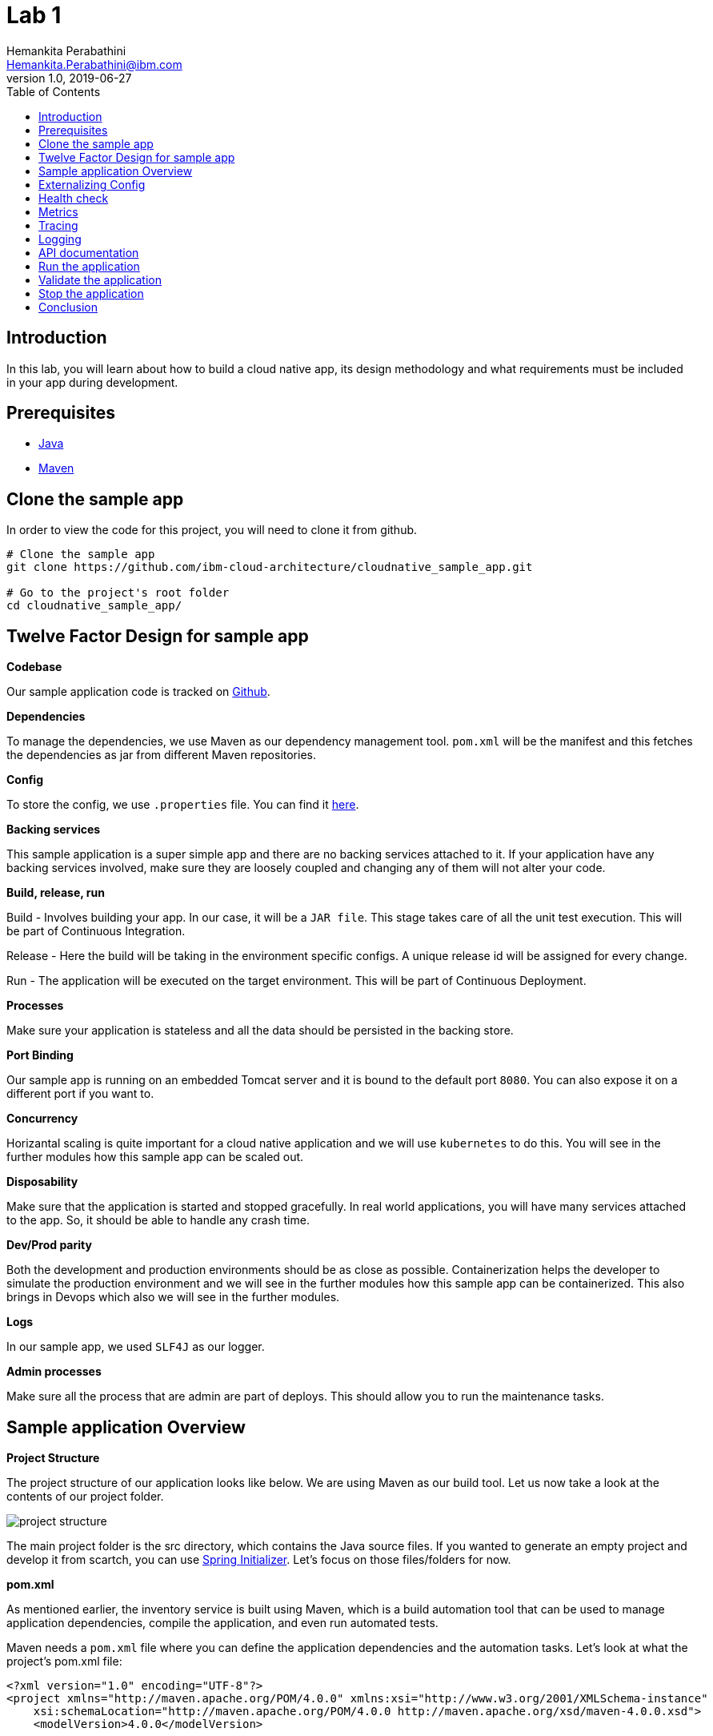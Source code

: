 = Lab 1
Hemankita Perabathini <Hemankita.Perabathini@ibm.com>
v1.0, 2019-06-27
:toc:
:imagesdir: images

== Introduction

In this lab, you will learn about how to build a cloud native app, its design methodology and what requirements must be included in your app during development.

== Prerequisites

- https://www.java.com/en/[Java]
- https://maven.apache.org/[Maven]

== Clone the sample app

In order to view the code for this project, you will need to clone it from github.

----
# Clone the sample app
git clone https://github.com/ibm-cloud-architecture/cloudnative_sample_app.git

# Go to the project's root folder
cd cloudnative_sample_app/
----

== Twelve Factor Design for sample app

[big maroon]*Codebase*

Our sample application code is tracked on https://github.ibm.com/CASE/cloudnative_sample_app[Github].

[big maroon]*Dependencies*

To manage the dependencies, we use Maven as our dependency management tool. `pom.xml` will be the manifest and this fetches the dependencies as jar from different Maven repositories.

[big maroon]*Config*

To store the config, we use `.properties` file. You can find it https://github.ibm.com/CASE/cloudnative_sample_app/blob/master/src/main/resources/application.properties[here].

[big maroon]*Backing services*

This sample application is a super simple app and there are no backing services attached to it. If your application have any backing services involved, make sure they are loosely coupled and changing any of them will not alter your code.

[big maroon]*Build, release, run*

Build - Involves building your app. In our case, it will be a `JAR file`. This stage takes care of all the unit test execution. This will be part of Continuous Integration.

Release - Here the build will be taking in the environment specific configs. A unique release id will be assigned for every change.

Run - The application will be executed on the target environment. This will be part of Continuous Deployment.

[big maroon]*Processes*

Make sure your application is stateless and all the data should be persisted in the backing store.

[big maroon]*Port Binding*

Our sample app is running on an embedded Tomcat server and it is bound to the default port `8080`. You can also expose it on a different port if you want to.

[big maroon]*Concurrency*

Horizantal scaling is quite important for a cloud native application and we will use `kubernetes` to do this. You will see in the further modules how this sample app can be scaled out.

[big maroon]*Disposability*

Make sure that the application is started and stopped gracefully. In real world applications, you will have many services attached to the app. So, it should be able to handle any crash time.

[big maroon]*Dev/Prod parity*

Both the development and production environments should be as close as possible. Containerization helps the developer to simulate the production environment and we will see in the further modules how this sample app can be containerized. This also brings in Devops which also we will see in the further modules.

[big maroon]*Logs*

In our sample app, we used `SLF4J` as our logger.

[big maroon]*Admin processes*

Make sure all the process that are admin are part of deploys. This should allow you to run the maintenance tasks.

== Sample application Overview

[big maroon]*Project Structure*

The project structure of our application looks like below. We are using Maven as our build tool. Let us now take a look at the contents of our project folder.

image::project_structure.png[]

The main project folder is the src directory, which contains the Java source files. If you wanted to generate an empty project and develop it from scartch, you can use https://start.spring.io/[Spring Initializer]. Let's focus on those files/folders for now.

[big maroon]*pom.xml*

As mentioned earlier, the inventory service is built using Maven, which is a build automation tool that can be used to manage application dependencies, compile the application, and even run automated tests.

Maven needs a `pom.xml` file where you can define the application dependencies and the automation tasks. Let's look at what the project's pom.xml file:

----
<?xml version="1.0" encoding="UTF-8"?>
<project xmlns="http://maven.apache.org/POM/4.0.0" xmlns:xsi="http://www.w3.org/2001/XMLSchema-instance"
    xsi:schemaLocation="http://maven.apache.org/POM/4.0.0 http://maven.apache.org/xsd/maven-4.0.0.xsd">
    <modelVersion>4.0.0</modelVersion>

    <groupId>projects</groupId>
    <artifactId>cloudnativesampleapp</artifactId>
    <version>1.0-SNAPSHOT</version>

    <properties>
        <project.build.sourceEncoding>UTF-8</project.build.sourceEncoding>
        <project.reporting.outputEncoding>UTF-8</project.reporting.outputEncoding>
        <maven.compiler.source>1.8</maven.compiler.source>
        <maven.compiler.target>1.8</maven.compiler.target>
        <java.version>1.8</java.version>
        <spring-cloud.version>Dalston.SR4</spring-cloud.version>

        <app.name>cloudnativesampleapp</app.name>
    </properties>

    <parent>
        <groupId>org.springframework.boot</groupId>
        <artifactId>spring-boot-starter-parent</artifactId>
        <version>1.5.15.RELEASE</version>
    </parent>

    <dependencies>
        <dependency>
            <groupId>org.springframework.boot</groupId>
            <artifactId>spring-boot-starter-web</artifactId>
        </dependency>
        <dependency>
            <groupId>org.springframework.boot</groupId>
            <artifactId>spring-boot-actuator</artifactId>
        </dependency>
        <dependency>
            <groupId>org.springframework.boot</groupId>
            <artifactId>spring-boot-starter-test</artifactId>
            <scope>test</scope>
        </dependency>
        <dependency>
        	<groupId>io.springfox</groupId>
        	<artifactId>springfox-swagger2</artifactId>
        	<version>2.6.1</version>
        	<scope>compile</scope>
        </dependency>
        <dependency>
        	<groupId>io.springfox</groupId>
        	<artifactId>springfox-swagger-ui</artifactId>
        	<version>2.6.1</version>
        	<scope>compile</scope>
        </dependency>
    </dependencies>

    <build>
        <plugins>
            <plugin>
                <groupId>org.springframework.boot</groupId>
                <artifactId>spring-boot-maven-plugin</artifactId>
            </plugin>
        </plugins>
    </build>

</project>
----

When you look at the `pom.xml` file above, you see a few Spring Boot dependencies declared. Spring Boot was created to make the process of writing Spring applications (particularly REST applications) easier. Here is a breakdown of some of the Spring Boot dependencies:

- The `spring-boot-starter-web` dependency configures the dependencies that are needed for a web application.
- The `spring-boot-actuator` dependency helps you monitor and manage your application.
- The `spring-boot-starter-test` dependency configures the dependencies that are needed for testing applications with libraries including JUnit, Hamcrest and Mockito.

We also use some other non-spring dependencies like `springfox-swagger2`, and `springfox-swagger-ui`.

Let us now look at the `src` folder of our project.

[big maroon]*Source Code*

In this section we will go over the contents of the `src` folder.

*SBApplication.java*

*SBApplication.java* is the project's main class. To see its contents, run `cat src/main/java/application/SBApplication.java` and you should see something like the following:

----
@SpringBootApplication
public class SBApplication {

    public static void main(String[] args) {
        SpringApplication.run(SBApplication.class, args);
    }
}
----

The class is annotated with `@SpringBootApplication` which indicates that the application is built in Spring Boot. This annotation is equivalent to the following annotations with their default attributes:

- `@EnableAutoConfiguration`: Enables Spring Boot’s auto-configuration mechanism
- `@ComponentScan`: Enables @Component scan on the package where the application is located (see the best practices)
- `@Configuration`: Allows to register extra beans in the context or import additional configuration classes

*Entity Class*

`Greeting.java` is the project's Entity class. To see its contents, run `cat src/main/java/application/model/Greeting.java` and you should see the following file:

----
package application.model;

public class Greeting {

	private final long id;

    private final String content;

    public Greeting(long id, String content) {
        this.id = id;
        this.content = content;
    }

    public long getId() {
        return id;
    }

    public String getContent() {
        return content;
    }
}
----

[big maroon]*Creating REST Endpoints*

We have a REST endpoint defined in our application. For that we will need a `Spring RestController`.

`GreetingController.java` is the project's RestController class. To see its contents, run `cat src/main/java/application/rest/GreetingController.java` and you should see the following file:

----
package application.rest;

import java.util.concurrent.atomic.AtomicLong;

import org.slf4j.Logger;
import org.slf4j.LoggerFactory;
import org.springframework.beans.factory.annotation.Value;
import org.springframework.web.bind.annotation.GetMapping;
import org.springframework.web.bind.annotation.RequestParam;
import org.springframework.web.bind.annotation.RestController;

import application.model.Greeting;
import io.swagger.annotations.Api;

@Api(tags = { "Greeting API" })
@RestController
public class GreetingController {

	Logger logger = LoggerFactory.getLogger(GreetingController.class);

	@Value("${greetings}")
	private String welcomeMsg;

	private static final String template = "Hello, %s :)";
    private final AtomicLong counter = new AtomicLong();

    @GetMapping("/greeting")
    public Greeting greeting(@RequestParam(value="name", defaultValue="User") String name) {
        logger.info("Greeting api counter info "+counter.incrementAndGet());
        return new Greeting(counter.incrementAndGet(),
        		welcomeMsg+" "+String.format(template, name));
    }

}
----

Let us stop by here a minute and see what our RestController does. This class is pretty simple to understand. It has one method that exposes the endpoint `/greeting` for HTTP GET request.

The **greeting(@RequestParam(value="name", defaultValue="User") String name)** method is annotated with `@GetMapping("/greeting")` and this method returns a welcome message.

== Externalizing Config

For this application, the configurations are all stored in the `application.properties` file. This file will pick up the environment variables. To see its contents, run `cat src/main/resources/application.properties` and you should see the following file:

----
greetings=Welcome to Cloudnative bootcamp !!!

# info endpoint
info.app.name=Greetings application
info.app.description=Demo application for bootcamp
info.app.version=1.0.0

# Enabling all management endpoints
management.security.enabled=false
----

If you observe the GreetingController class, we are passing the environmental variable `greetings=Welcome to Cloudnative bootcamp !!!` from `application.properties` as follows in `GreetingController.java`.

----
@Value("${greetings}")
private String welcomeMsg;
----

== Health check

Spring boot actuator brings us feature which allows us to monitor the health of our application. You can access it at `/health` endpoint. This endpoint is not sensitive by default and you don't need any admin permissions for that.

To access this end point, run `cat src/main/application/rest/HealthEndpoint.java`

----
package application.rest;

import org.springframework.boot.actuate.health.Health;
import org.springframework.boot.actuate.health.HealthIndicator;
import org.springframework.stereotype.Component;

@Component
public class HealthEndpoint implements HealthIndicator {

  @Override
  public Health health() {
    return Health.up().build();
  }
}
----

== Metrics

Spring boot actuator brings us feature which allows us to gather metrics for your application. You can access it at `/metrics` endpoint. This endpoint is sensitive and you need admin permissions for that.

== Tracing

Spring boot actuator brings us feature which displays trace information. You can access it at `/trace` endpoint. This endpoint is sensitive and you need admin permissions for that.

== Logging

For logging, we are using slf4j for logging. You can enable it as follows.

----
Logger logger = LoggerFactory.getLogger(GreetingController.class);
----

== API documentation

API documentation is important in today's world of microservices. In our sample app, we used *Swagger* for API documentation.

To enable this, add `springfox-swagger2` and `springfox-swagger-ui` as dependency.

To see the Swagger config, run `cat src/main/java/application/SwaggerConfig.java`. You see the file as below.

----
package application;

import org.springframework.context.annotation.Bean;
import org.springframework.context.annotation.Configuration;

import springfox.documentation.builders.ApiInfoBuilder;
import springfox.documentation.builders.PathSelectors;
import springfox.documentation.builders.RequestHandlerSelectors;
import springfox.documentation.service.ApiInfo;
import springfox.documentation.service.Tag;
import springfox.documentation.spi.DocumentationType;
import springfox.documentation.spring.web.plugins.Docket;
import springfox.documentation.swagger2.annotations.EnableSwagger2;

@Configuration
@EnableSwagger2
public class SwaggerConfig {

	@Bean
    public Docket productApi() {
        return new Docket(DocumentationType.SWAGGER_2)
                .select()
                .apis(RequestHandlerSelectors.basePackage("application"))
                //.apis(RequestHandlerSelectors.any())
                .paths(PathSelectors.any())
                .build()
                .apiInfo(apiInfo()).tags(new Tag("Greeting API", "Welcome message"));
    }

	private ApiInfo apiInfo() {
		return new ApiInfoBuilder().title("Greetings Microservice").version("1.0.0").build();
	}

}
----

== Run the application

To run the application, use the below commands.

- Build the application.

----
mvn install
----

- Run the application.

----
java -jar ./target/cloudnativesampleapp-1.0-SNAPSHOT.jar
----

## Validate the application

- To validate the application, run the below command.

----
curl http://localhost:8080/greeting?name=John
----

You will see something like below.

----
{"id":2,"content":"Welcome to Cloudnative bootcamp !!! Hello, John :)"}
----

- To get general information, run the below command.

----
curl http://localhost:8080/info
----

You will see something like below.

----
{"app":{"description":"Demo application for bootcamp","name":"Greetings application","version":"1.0.0"}}
----

- To check the health of the application, run the below command.

----
curl http://localhost:8080/health
----

You will see something like below.

----
{"status":"UP","diskSpace":{"status":"UP","total":499963170816,"free":195645665280,"threshold":10485760},"refreshScope":{"status":"UP"},"hystrix":{"status":"UP"}}
----

- To access the metrics of the application, run the below command.

----
curl http://localhost:8080/metrics
----

You will see something like below.

----
{"mem":705452,"mem.free":412452,"processors":8,"instance.uptime":440835,"uptime":456203,"systemload.average":2.98046875,"heap.committed":646656,"heap.init":262144,"heap.used":234203,"heap":3728384,"nonheap.committed":60864,"nonheap.init":2496,"nonheap.used":58797,"nonheap":0,"threads.peak":24,"threads.daemon":20,"threads.totalStarted":29,"threads":22,"classes":7338,"classes.loaded":7338,"classes.unloaded":0,"gc.ps_scavenge.count":12,"gc.ps_scavenge.time":99,"gc.ps_marksweep.count":2,"gc.ps_marksweep.time":173,"httpsessions.max":-1,"httpsessions.active":0,"gauge.response.greeting":5.0,"gauge.response.health":8.0,"counter.status.200.health":2,"counter.status.200.greeting":5}
----

- To get the tracing information, run the below command.

----
curl http://localhost:8080/trace
----

You will see something like below.

----
[{"timestamp":1561648878611,"info":{"method":"GET","path":"/metrics","headers":{"request":{"host":"localhost:8080","user-agent":"curl/7.54.0","accept":"*/*"},"response":{"X-Application-Context":"application","Content-Type":"application/vnd.spring-boot.actuator.v1+json;charset=UTF-8","Transfer-Encoding":"chunked","Date":"Thu, 27 Jun 2019 15:21:18 GMT","status":"200"}},"timeTaken":"14"}},{"timestamp":1561648770090,"info":{"method":"GET","path":"/health","headers":{"request":{"host":"localhost:8080","connection":"keep-alive","upgrade-insecure-requests":"1","user-agent":"Mozilla/5.0 (Macintosh; Intel Mac OS X 10_14_5) AppleWebKit/537.36 (KHTML, like Gecko) Chrome/74.0.3729.169 Safari/537.36","accept":"text/html,application/xhtml+xml,application/xml;q=0.9,image/webp,image/apng,*/*;q=0.8,application/signed-exchange;v=b3","accept-encoding":"gzip, deflate, br","accept-language":"en-US,en;q=0.9","cookie":"JSESSIONID=0000Exd74POv8ESNuDJ0RCdlxzz:b8fac4f4-4300-45f4-a92c-558cddc26cbf"},"response":{"X-Application-Context":"application","Content-Type":"application/vnd.spring-boot.actuator.v1+json;charset=UTF-8","Transfer-Encoding":"chunked","Date":"Thu, 27 Jun 2019 15:19:30 GMT","status":"200"}},"timeTaken":"4"}},{"timestamp":1561648748298,"info":{"method":"GET","path":"/health","headers":{"request":{"host":"localhost:8080","user-agent":"curl/7.54.0","accept":"*/*"},"response":{"X-Application-Context":"application","Content-Type":"application/vnd.spring-boot.actuator.v1+json;charset=UTF-8","Transfer-Encoding":"chunked","Date":"Thu, 27 Jun 2019 15:19:08 GMT","status":"200"}},"timeTaken":"24"}},{"timestamp":1561648642317,"info":{"method":"GET","path":"/greeting","headers":{"request":{"host":"localhost:8080","user-agent":"curl/7.54.0","accept":"*/*"},"response":{"X-Application-Context":"application","Content-Type":"application/json;charset=UTF-8","Transfer-Encoding":"chunked","Date":"Thu, 27 Jun 2019 15:17:22 GMT","status":"200"}},"timeTaken":"4"}},{"timestamp":1561648540673,"info":{"method":"GET","path":"/greeting","headers":{"request":{"host":"localhost:8080","user-agent":"curl/7.54.0","accept":"*/*"},"response":{"X-Application-Context":"application","Content-Type":"application/json;charset=UTF-8","Transfer-Encoding":"chunked","Date":"Thu, 27 Jun 2019 15:15:40 GMT","status":"200"}},"timeTaken":"2"}},{"timestamp":1561648537651,"info":{"method":"GET","path":"/greeting","headers":{"request":{"host":"localhost:8080","user-agent":"curl/7.54.0","accept":"*/*"},"response":{"X-Application-Context":"application","Content-Type":"application/json;charset=UTF-8","Transfer-Encoding":"chunked","Date":"Thu, 27 Jun 2019 15:15:37 GMT","status":"200"}},"timeTaken":"4"}},{"timestamp":1561648529838,"info":{"method":"GET","path":"/greeting","headers":{"request":{"host":"localhost:8080","user-agent":"curl/7.54.0","accept":"*/*"},"response":{"X-Application-Context":"application","Content-Type":"application/json;charset=UTF-8","Transfer-Encoding":"chunked","Date":"Thu, 27 Jun 2019 15:15:29 GMT","status":"200"}},"timeTaken":"5"}},{"timestamp":1561648515701,"info":{"method":"GET","path":"/greeting","headers":{"request":{"host":"localhost:8080","user-agent":"curl/7.54.0","accept":"*/*"},"response":{"X-Application-Context":"application","Content-Type":"application/json;charset=UTF-8","Transfer-Encoding":"chunked","Date":"Thu, 27 Jun 2019 15:15:15 GMT","status":"200"}},"timeTaken":"83"}}]
----

- You can see the logging information in the application logs.

In our sample application, we are printing the counter info in our logs.

image::Logging_info.png[]

- To see the api documentation, open the swagger ui in your browser. You can access it at `http://localhost:8080/swagger-ui.html#/`

image::Swagger_ui.png[]

Let us try our `/greeting` api.

image::swagger_tryitout_api.png[]

== Stop the application

To stop the application, you can simply do `Ctrl+C`.

== Conclusion

You have successfully completed this lab! Let's take a look at what you learned and did today:

- Learned about Twelve factor design.
- Learned about what needs to be included while building a cloud native application.
- Learned about Spring Boot and how easy it is to create REST services with very little code.
- Learned about Maven and how to use it to declare dependencies.
- Ran the Greetings service locally.

Congratulations !!!
